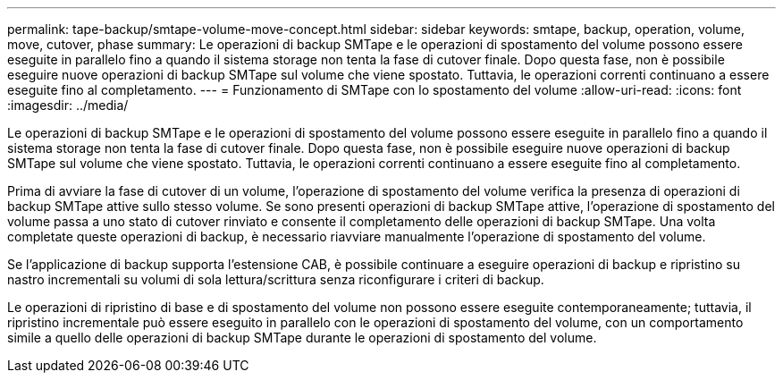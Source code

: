 ---
permalink: tape-backup/smtape-volume-move-concept.html 
sidebar: sidebar 
keywords: smtape, backup, operation, volume, move, cutover, phase 
summary: Le operazioni di backup SMTape e le operazioni di spostamento del volume possono essere eseguite in parallelo fino a quando il sistema storage non tenta la fase di cutover finale. Dopo questa fase, non è possibile eseguire nuove operazioni di backup SMTape sul volume che viene spostato. Tuttavia, le operazioni correnti continuano a essere eseguite fino al completamento. 
---
= Funzionamento di SMTape con lo spostamento del volume
:allow-uri-read: 
:icons: font
:imagesdir: ../media/


[role="lead"]
Le operazioni di backup SMTape e le operazioni di spostamento del volume possono essere eseguite in parallelo fino a quando il sistema storage non tenta la fase di cutover finale. Dopo questa fase, non è possibile eseguire nuove operazioni di backup SMTape sul volume che viene spostato. Tuttavia, le operazioni correnti continuano a essere eseguite fino al completamento.

Prima di avviare la fase di cutover di un volume, l'operazione di spostamento del volume verifica la presenza di operazioni di backup SMTape attive sullo stesso volume. Se sono presenti operazioni di backup SMTape attive, l'operazione di spostamento del volume passa a uno stato di cutover rinviato e consente il completamento delle operazioni di backup SMTape. Una volta completate queste operazioni di backup, è necessario riavviare manualmente l'operazione di spostamento del volume.

Se l'applicazione di backup supporta l'estensione CAB, è possibile continuare a eseguire operazioni di backup e ripristino su nastro incrementali su volumi di sola lettura/scrittura senza riconfigurare i criteri di backup.

Le operazioni di ripristino di base e di spostamento del volume non possono essere eseguite contemporaneamente; tuttavia, il ripristino incrementale può essere eseguito in parallelo con le operazioni di spostamento del volume, con un comportamento simile a quello delle operazioni di backup SMTape durante le operazioni di spostamento del volume.
